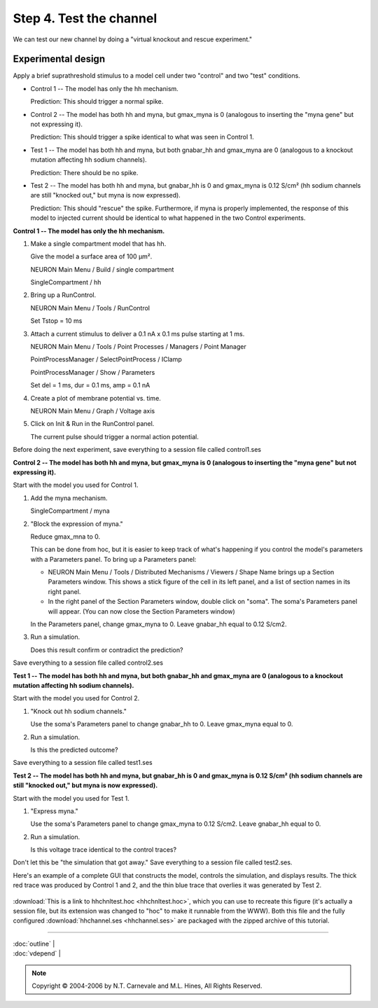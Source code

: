 Step 4. Test the channel
==========================

We can test our new channel by doing a "virtual knockout and rescue experiment."

Experimental design
-------------------

Apply a brief suprathreshold stimulus to a model cell under two "control" and two "test" conditions.

* Control 1 -- The model has only the hh mechanism.
  
  Prediction: This should trigger a normal spike.

* Control 2 -- The model has both hh and myna, but gmax_myna is 0 
  (analogous to inserting the "myna gene" but not expressing it).
  
  Prediction: This should trigger a spike identical to what was seen in Control 1.

* Test 1 -- The model has both hh and myna, but both gnabar_hh and gmax_myna are 0
  (analogous to a knockout mutation affecting hh sodium channels).
  
  Prediction: There should be no spike.

* Test 2 -- The model has both hh and myna, but gnabar_hh is 0 and gmax_myna is 0.12 S/cm²
  (hh sodium channels are still "knocked out," but myna is now expressed).
  
  Prediction: This should "rescue" the spike.
  Furthermore, if myna is properly implemented, 
  the response of this model to injected current 
  should be identical to what happened in the two Control experiments.

**Control 1 -- The model has only the hh mechanism.**

1. Make a single compartment model that has hh.
   
   Give the model a surface area of 100 μm².
   
   NEURON Main Menu / Build / single compartment
   
   SingleCompartment / hh

2. Bring up a RunControl.
   
   NEURON Main Menu / Tools / RunControl
   
   Set Tstop = 10 ms

3. Attach a current stimulus to deliver a 0.1 nA x 0.1 ms pulse starting at 1 ms.
   
   NEURON Main Menu / Tools / Point Processes / Managers / Point Manager
   
   PointProcessManager / SelectPointProcess / IClamp
   
   PointProcessManager / Show / Parameters
   
   Set del = 1 ms, dur = 0.1 ms, amp = 0.1 nA

4. Create a plot of membrane potential vs. time.
   
   NEURON Main Menu / Graph / Voltage axis

5. Click on Init & Run in the RunControl panel.
   
   The current pulse should trigger a normal action potential.

Before doing the next experiment, save everything to a session file called control1.ses

**Control 2 -- The model has both hh and myna, but gmax_myna is 0 
(analogous to inserting the "myna gene" but not expressing it).**

Start with the model you used for Control 1.

1. Add the myna mechanism.
   
   SingleCompartment / myna

2. "Block the expression of myna."
   
   Reduce gmax_mna to 0.
   
   This can be done from hoc, but it is easier to keep track of what's happening 
   if you control the model's parameters with a Parameters panel.
   To bring up a Parameters panel:
   
   * NEURON Main Menu / Tools / Distributed Mechanisms / Viewers / Shape Name
     brings up a Section Parameters window.
     This shows a stick figure of the cell in its left panel, 
     and a list of section names in its right panel.
   
   * In the right panel of the Section Parameters window, double click on "soma".
     The soma's Parameters panel will appear.
     (You can now close the Section Parameters window)
   
   In the Parameters panel, change gmax_myna to 0.
   Leave gnabar_hh equal to 0.12 S/cm2.

3. Run a simulation.
   
   Does this result confirm or contradict the prediction?

Save everything to a session file called control2.ses

**Test 1 -- The model has both hh and myna, but both gnabar_hh and gmax_myna are 0 
(analogous to a knockout mutation affecting hh sodium channels).**

Start with the model you used for Control 2.

1. "Knock out hh sodium channels."
   
   Use the soma's Parameters panel to change gnabar_hh to 0.
   Leave gmax_myna equal to 0.

2. Run a simulation.
   
   Is this the predicted outcome?

Save everything to a session file called test1.ses

**Test 2 -- The model has both hh and myna, 
but gnabar_hh is 0 and gmax_myna is 0.12 S/cm² 
(hh sodium channels are still "knocked out," but myna is now expressed).**

Start with the model you used for Test 1.

1. "Express myna."
   
   Use the soma's Parameters panel to change gmax_myna to 0.12 S/cm2.
   Leave gnabar_hh equal to 0.

2. Run a simulation.
   
   Is this voltage trace identical to the control traces?

Don't let this be "the simulation that got away."
Save everything to a session file called test2.ses.

Here's an example of a complete GUI that constructs the model, 
controls the simulation, and displays results.
The thick red trace was produced by Control 1 and 2,
and the thin blue trace that overlies it was generated by Test 2.

.. figure:: ./figs/testhh.gif
   :alt: Test HH channel results

:download:`This is a link to hhchnltest.hoc <hhchnltest.hoc>`,
which you can use to recreate this figure (it's actually a session 
file, but its extension was changed to "hoc" to make it runnable from the WWW).
Both this file and the fully configured :download:`hhchannel.ses <hhchannel.ses>`
are packaged with the zipped archive of this tutorial.

----

| :doc:`outline` |
| :doc:`vdepend` |

.. note::
   Copyright © 2004-2006 by N.T. Carnevale and M.L. Hines, All Rights Reserved.

